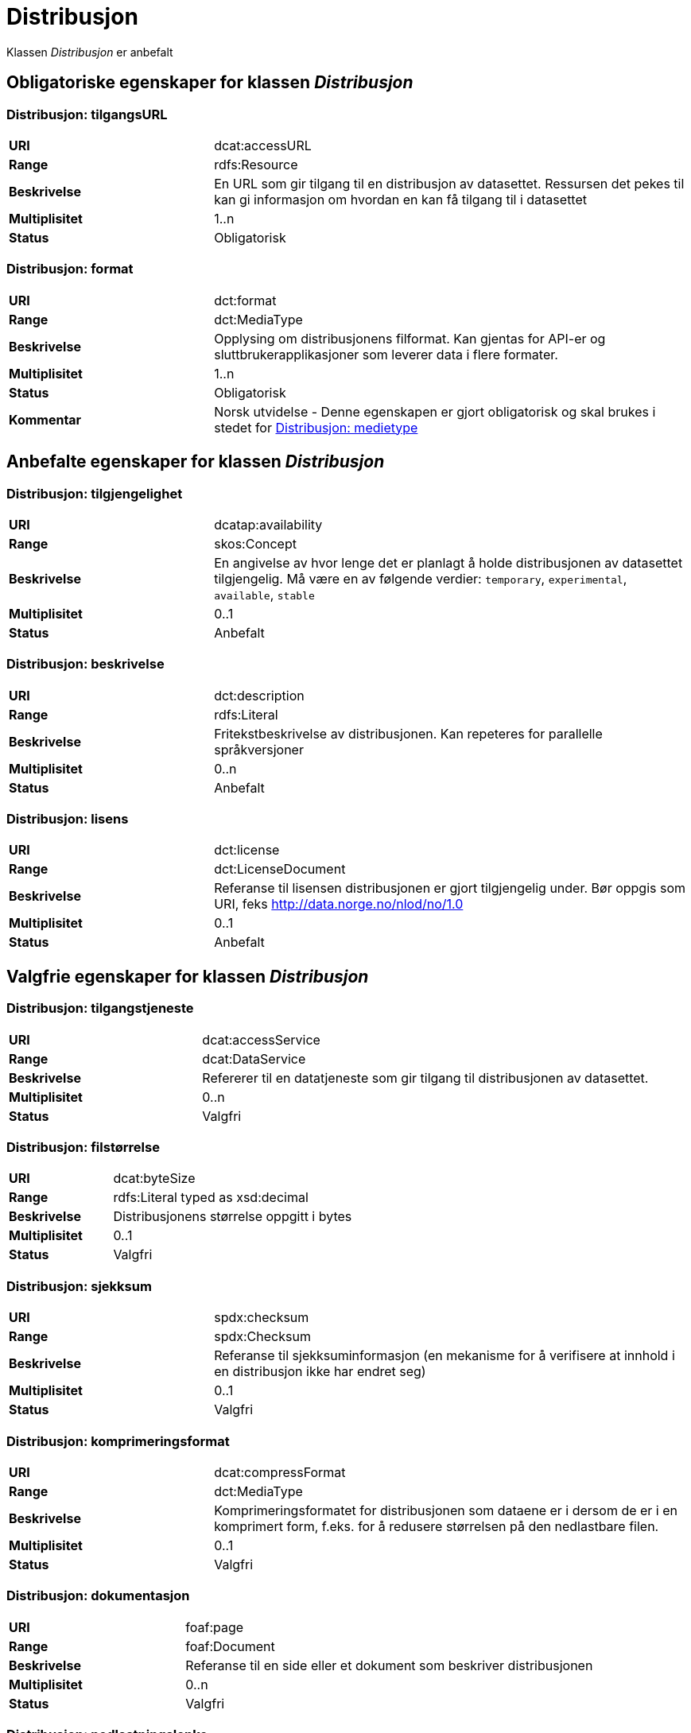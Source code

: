 = Distribusjon

Klassen _Distribusjon_ er anbefalt

== Obligatoriske egenskaper for klassen _Distribusjon_

=== Distribusjon: tilgangsURL [[distribusjon-tilgangsurl]]

[cols="30s,70d"]
|===
|URI| dcat:accessURL
|Range| rdfs:Resource
|Beskrivelse| En URL som gir tilgang til en distribusjon av datasettet. Ressursen det pekes til kan gi informasjon om hvordan en kan få tilgang til i datasettet
|Multiplisitet| 1..n
|Status| Obligatorisk
|===

=== Distribusjon: format [[distribusjon-format]]

[cols="30s,70d"]
|===
|URI| dct:format
|Range| dct:MediaType
|Beskrivelse| Opplysing om distribusjonens filformat. Kan gjentas for API-er og sluttbrukerapplikasjoner som leverer data i flere formater.
|Multiplisitet| 1..n
|Status| Obligatorisk
|Kommentar| Norsk utvidelse - Denne egenskapen er gjort obligatorisk og skal brukes i stedet for <<distribusjon-medietype>>
|===

== Anbefalte egenskaper for klassen _Distribusjon_

=== Distribusjon: tilgjengelighet [[distribusjon-tilgjengelighet]]

[cols="30s,70d"]
|===
|URI| dcatap:availability
|Range| skos:Concept
|Beskrivelse| En angivelse av hvor lenge det er planlagt å holde distribusjonen av datasettet tilgjengelig. Må være en av følgende verdier: `temporary`, `experimental`, `available`, `stable`
|Multiplisitet| 0..1
|Status| Anbefalt
|===


=== Distribusjon: beskrivelse [[distribusjon-beskrivelse]]

[cols="30s,70d"]
|===
|URI| dct:description
|Range| rdfs:Literal
|Beskrivelse| Fritekstbeskrivelse av distribusjonen. Kan repeteres for parallelle språkversjoner
|Multiplisitet| 0..n
|Status| Anbefalt
|===

=== Distribusjon: lisens [[distribusjon-lisens]]

[cols="30s,70d"]
|===
|URI| dct:license
|Range| dct:LicenseDocument
|Beskrivelse| Referanse til lisensen distribusjonen er gjort tilgjengelig under. Bør oppgis som URI, feks http://data.norge.no/nlod/no/1.0
|Multiplisitet| 0..1
|Status| Anbefalt
|===

== Valgfrie egenskaper for klassen _Distribusjon_

=== Distribusjon: tilgangstjeneste [[distribusjon-tilganstjeneste]]

[cols="30s,70d"]
|===
|URI| dcat:accessService
|Range| dcat:DataService
|Beskrivelse| Refererer til en datatjeneste som gir tilgang til distribusjonen av datasettet.
|Multiplisitet| 0..n
|Status| Valgfri
|===


=== Distribusjon: filstørrelse [[distribusjon-filstorrelse]]

[cols="30s,70d"]
|===
|URI| dcat:byteSize
|Range| rdfs:Literal typed as xsd:decimal
|Beskrivelse| Distribusjonens størrelse oppgitt i bytes
|Multiplisitet| 0..1
|Status| Valgfri
|===


=== Distribusjon: sjekksum [[distribusjon-sjekksum]]

[cols="30s,70d"]
|===
|URI| spdx:checksum
|Range| spdx:Checksum
|Beskrivelse| Referanse til sjekksuminformasjon (en mekanisme for å verifisere at innhold i en distribusjon ikke har endret seg)
|Multiplisitet| 0..1
|Status| Valgfri
|===

=== Distribusjon: komprimeringsformat [[distribusjon-komprimeringsformat]]
[cols="30s,70d"]
|===
|URI| dcat:compressFormat
|Range| dct:MediaType
|Beskrivelse| Komprimeringsformatet for distribusjonen som dataene er i dersom de er i en komprimert form, f.eks. for å redusere størrelsen på den nedlastbare filen.
|Multiplisitet| 0..1
|Status| Valgfri
|===

=== Distribusjon: dokumentasjon [[distribusjon-dokumentasjon]]

[cols="30s,70d"]
|===
|URI| foaf:page
|Range| foaf:Document
|Beskrivelse| Referanse til en side eller et dokument som beskriver distribusjonen
|Multiplisitet| 0..n
|Status| Valgfri
|===

=== Distribusjon: nedlastningslenke [[distribusjon-nedlastningslenke]]

[cols="30s,70d"]
|===
|URI| dcat:downloadURL
|Range| rdfs:Resource
|Beskrivelse| Direktelenke (URL) til en nedlastbar fil i et gitt format
|Multiplisitet| 0..n
|Status| Valgfri
|===

=== Distribusjon: policy [[distribusjon-policy]]
[cols="30s,70d"]
|===
|URI| odrl:hasPolicy
|Range| odrl:Policy
|Beskrivelse| Refererer til policyen som uttrykker rettighetene knyttet til distribusjonen hvis de bruker ODRL-vokabularet.
|Multiplisitet| 0..1
|Status| Valgfri
|===


=== Distribusjon: språk [[distribusjon-sprak]]

[cols="30s,70d"]
|===
|URI| dct:language
|Range| dct:LinguisticSystem
|Beskrivelse| Referanse til språk som er brukt i distribusjonen
|Multiplisitet| 0..n
|Status| Valgfri
|===

=== Distribusjon: i samsvar med [[distribusjon-i-samsvar-med]]

[cols="30s,70d"]
|===
|URI| dct:conformsTo
|Range| dct:Standard
|Beskrivelse| Referanse til et etablert skjema som distribusjonen er i samsvar med
|Multiplisitet| 0..n
|Status| Valgfri
|===

=== Distribusjon: medietype [[distribusjon-medietype]]
[cols="30s,70d"]
|===
|URI| dcat:mediaType, subproperty of dct:format
|Range| dct:MediaType
|Beskrivelse| Refererer til medietype av en distribusjon.
|Multiplisitet| 0..1
|Status| Valgfri
|===

=== Distribusjon: pakkeformat [[distribusjon-pakkeformat]]
[cols="30s,70d"]
|===
|URI| dcat:packageFormat
|Range| dct:MediaType
|Beskrivelse| Refererer til formatet til filen der en eller flere datafiler er gruppert sammen, f.eks. for å gjøre det mulig å laste ned et sett relaterte filer.
|Multiplisitet| 0..1
|Status| Valgfri
|===


=== Distribusjon: utgivelsesdato [[distribusjon-utgivelsesdato]]

[cols="30s,70d"]
|===
|URI| dct:issued
|Range| rdfs:Literal typed as xsd:date or xsd:dateTime
|Beskrivelse| Dato for formell utgivelse/publisering av distribusjonen
|Multiplisitet| 0..1
|Status| Valgfri
|===

=== Distribusjon: rettigheter [[distribusjon-rettigheter]]

[cols="30s,70d"]
|===
|URI| dct:rights
|Range| dct:RightsStatement
|Beskrivelse| Viser til en uttalelse som angir rettigheter knyttet til distribusjonen.
|Multiplisitet| 0..1
|Status| Valgfri
|===

=== Distribusjon: geografisk oppløsning [[geografisk-opplosning]]
[cols="30s,70d"]
|===
|URI| dcat:spatialResolutionInMeters
|Range| xsd:decimal
|Beskrivelse| Refererer til den minste geografiske oppløsningen for en datasettdistribusjon målt i meter
|Multiplisitet| 0..n
|Status| Valgfri
|===


=== Distribusjon: status [[distribusjon-status]]

[cols="30s,70d"]
|===
|URI| adms:status
|Range| skos:Concept
|Beskrivelse| Distribusjonens modenhet. Må ha en av verdiene `Completed`, `Deprecated`, `Under Development`, `Withdrawn`.
|Multiplisitet| 0..1
|Status| Valgfri
|===

=== Distribusjon: tidsromsoppløsning

[cols="30s,70d"]
|===
|URI| dcat:temporalResolution
|Range| xsd:duration
|Beskrivelse| Refererer til minste tidsrommet som kan utledes fra datasett-distribusjonen ("resolvable in the dataset distribution").
|Multiplisitet| 0..n
|Status| Valgfri
|===


=== Distribusjon: tittel [[distribusjon-tittel]]

[cols="30s,70d"]
|===
|URI| dct:title
|Range| rdfs:Literal
|Beskrivelse| Navn på distribusjonen
|Multiplisitet| 0..n
|Status| Valgfri
|===

=== Distribusjon: endringsdato [[distribusjon-endringsdato]]

[cols="30s,70d"]
|===
|URI| dct:modified
|Range| rdfs:Literal typed as xsd:date or xsd:dateTime
|Beskrivelse| Dato for siste endring av distribusjonen
|Multiplisitet| 0..1
|Status| Valgfri
|===
